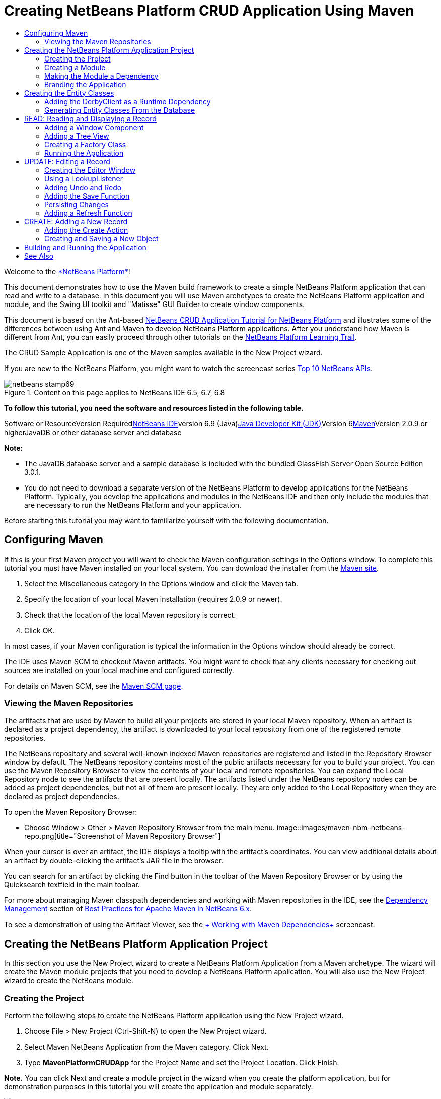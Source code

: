 // 
//     Licensed to the Apache Software Foundation (ASF) under one
//     or more contributor license agreements.  See the NOTICE file
//     distributed with this work for additional information
//     regarding copyright ownership.  The ASF licenses this file
//     to you under the Apache License, Version 2.0 (the
//     "License"); you may not use this file except in compliance
//     with the License.  You may obtain a copy of the License at
// 
//       http://www.apache.org/licenses/LICENSE-2.0
// 
//     Unless required by applicable law or agreed to in writing,
//     software distributed under the License is distributed on an
//     "AS IS" BASIS, WITHOUT WARRANTIES OR CONDITIONS OF ANY
//     KIND, either express or implied.  See the License for the
//     specific language governing permissions and limitations
//     under the License.
//

= Creating NetBeans Platform CRUD Application Using Maven
:jbake-type: platform-tutorial
:jbake-tags: tutorials 
:jbake-status: published
:syntax: true
:source-highlighter: pygments
:toc: left
:toc-title:
:icons: font
:experimental:
:description: Creating NetBeans Platform CRUD Application Using Maven - Apache NetBeans
:keywords: Apache NetBeans Platform, Platform Tutorials, Creating NetBeans Platform CRUD Application Using Maven

Welcome to the link:https://platform.netbeans.org/[+*NetBeans Platform*+]!

This document demonstrates how to use the Maven build framework to create a simple NetBeans Platform application that can read and write to a database. In this document you will use Maven archetypes to create the NetBeans Platform application and module, and the Swing UI toolkit and "Matisse" GUI Builder to create window components.

This document is based on the Ant-based link:nbm-crud.html[+NetBeans CRUD Application Tutorial for NetBeans Platform+] and illustrates some of the differences between using Ant and Maven to develop NetBeans Platform applications. After you understand how Maven is different from Ant, you can easily proceed through other tutorials on the link:https://netbeans.org/kb/trails/platform.html[+NetBeans Platform Learning Trail+].

The CRUD Sample Application is one of the Maven samples available in the New Project wizard.

If you are new to the NetBeans Platform, you might want to watch the screencast series link:https://platform.netbeans.org/tutorials/nbm-10-top-apis.html[+Top 10 NetBeans APIs+].


image::images/netbeans-stamp69.png[title="Content on this page applies to NetBeans IDE 6.5, 6.7, 6.8"]


*To follow this tutorial, you need the software and resources listed in the following table.*

Software or ResourceVersion Requiredlink:http://download.netbeans.org/netbeans/6.9/beta/[+NetBeans IDE+]version 6.9 (Java)link:http://java.sun.com/javase/downloads/index.jsp[+Java Developer Kit (JDK)+]Version 6link:http://maven.apache.org/[+Maven+]Version 2.0.9 or higherJavaDB or other database server and database 

*Note:*

* The JavaDB database server and a sample database is included with the bundled GlassFish Server Open Source Edition 3.0.1.
* You do not need to download a separate version of the NetBeans Platform to develop applications for the NetBeans Platform. Typically, you develop the applications and modules in the NetBeans IDE and then only include the modules that are necessary to run the NetBeans Platform and your application.

Before starting this tutorial you may want to familiarize yourself with the following documentation.



== Configuring Maven

If this is your first Maven project you will want to check the Maven configuration settings in the Options window. To complete this tutorial you must have Maven installed on your local system. You can download the installer from the link:http://maven.apache.org/[+Maven site+].


[start=1]
1. Select the Miscellaneous category in the Options window and click the Maven tab.

[start=2]
2. Specify the location of your local Maven installation (requires 2.0.9 or newer).

[start=3]
3. Check that the location of the local Maven repository is correct.

[start=4]
4. Click OK.

In most cases, if your Maven configuration is typical the information in the Options window should already be correct.

The IDE uses Maven SCM to checkout Maven artifacts. You might want to check that any clients necessary for checking out sources are installed on your local machine and configured correctly.

For details on Maven SCM, see the link:http://maven.apache.org/scm/index.html[+Maven SCM page+].


=== Viewing the Maven Repositories

The artifacts that are used by Maven to build all your projects are stored in your local Maven repository. When an artifact is declared as a project dependency, the artifact is downloaded to your local repository from one of the registered remote repositories.

The NetBeans repository and several well-known indexed Maven repositories are registered and listed in the Repository Browser window by default. The NetBeans repository contains most of the public artifacts necessary for you to build your project. You can use the Maven Repository Browser to view the contents of your local and remote repositories. You can expand the Local Repository node to see the artifacts that are present locally. The artifacts listed under the NetBeans repository nodes can be added as project dependencies, but not all of them are present locally. They are only added to the Local Repository when they are declared as project dependencies.

To open the Maven Repository Browser:

* Choose Window > Other > Maven Repository Browser from the main menu.
image::images/maven-nbm-netbeans-repo.png[title="Screenshot of Maven Repository Browser"]

When your cursor is over an artifact, the IDE displays a tooltip with the artifact's coordinates. You can view additional details about an artifact by double-clicking the artifact's JAR file in the browser.

You can search for an artifact by clicking the Find button in the toolbar of the Maven Repository Browser or by using the Quicksearch textfield in the main toolbar.

For more about managing Maven classpath dependencies and working with Maven repositories in the IDE, see the link:http://wiki.netbeans.org/MavenBestPractices#Dependency_management[+Dependency Management+] section of link:http://wiki.netbeans.org/MavenBestPractices[+Best Practices for Apache Maven in NetBeans 6.x+].

To see a demonstration of using the Artifact Viewer, see the link:https://netbeans.org/kb/docs/java/maven-dependencies-screencast.html[+ Working with Maven Dependencies+] screencast.


== Creating the NetBeans Platform Application Project

In this section you use the New Project wizard to create a NetBeans Platform Application from a Maven archetype. The wizard will create the Maven module projects that you need to develop a NetBeans Platform application. You will also use the New Project wizard to create the NetBeans module.


=== Creating the Project

Perform the following steps to create the NetBeans Platform application using the New Project wizard.


[start=1]
1. Choose File > New Project (Ctrl-Shift-N) to open the New Project wizard.

[start=2]
2. Select Maven NetBeans Application from the Maven category. Click Next.

[start=3]
3. Type *MavenPlatformCRUDApp* for the Project Name and set the Project Location. Click Finish.

*Note.* You can click Next and create a module project in the wizard when you create the platform application, but for demonstration purposes in this tutorial you will create the application and module separately.

image::images/mavencrud-new-project.png[title="Screenshot of New Project wizard"]

When you click Finish, by default the IDE creates the following Maven project types.

* *NetBeans Platform Application.* This project is a container project for the Platform application and lists the modules to include and the location of the project's repositories. This project does not contain any sources. The IDE generates the modules containing the sources and resources in sub-directories of this project.
* *NetBeans Platform based application.* This project specifies the artifacts (sources) needed for compiling the application. The required dependencies (IDE artifacts, module artifacts) are specified in the  ``pom.xml``  file of the project.
* *Platform application branding resources.* This project contains the resources used for branding the application.
image::images/mavencrud-projects-window1.png[title="Project structure in Projects window"]

*Notes.*

* If this is your first NetBeans Platform application using Maven, it can take some time to create the projects because the IDE needs to download any necessary artifacts from the NetBeans repository.
* When you create the project, you will see that some of the projects (for example, the NetBeans Platform based application project) are badged because some dependencies declared in the  ``pom.xml``  file (POM) are unavailable.


=== Creating a Module

In this exercise you will use the New Project wizard to create a NetBeans module.


[start=1]
1. Choose File > New Project (Ctrl-Shift-N) to open the New Project wizard.

[start=2]
2. Select Maven NetBeans Module from the Maven category. Click Next.

[start=3]
3. Type *MavenPlatformCRUDApp-dbaccess* for the Project Name.

[start=4]
4. Specify the Project Location by clicking Browse and locating the directory *MavenPlatformCRUDApp*. Click Open.image::images/mavencrud-select-location.png[title="Select Project Location dialog showing project directory"]

[start=5]
5. Click Finish.

When you click Finish, the wizard creates a NetBeans module project named *MavenPlatformCRUDApp-dbaccess*. The module is automatically configured to be included in the application when you save it in a sub-directory. If you open the POM for the project, you can see that the MavenPlatformCRUDApp is declared as the parent project.


[source,xml]
----

<parent>
    <artifactId>MavenPlatformCRUDApp</artifactId>
    <groupId>com.mycompany</groupId>
    <version>1.0-SNAPSHOT</version>
</parent>
<artifactId>MavenPlatformCRUDApp-dbaccess</artifactId>
<packaging>nbm</packaging>
<version>1.0-SNAPSHOT</version>
<name>MavenPlatformCRUDApp - dbaccess NetBeans Module</name>

----

You can change the display name for the module by editing the  ``<name>``  element in the POM or by modifying the name in the project's Properties window. The default display name is the project's artifactId  ``MavenPlatformCRUDApp-dbaccess`` .

If you look at the POM for the NetBeans Platform Application under the Project Files node in the Projects window, you can see that three modules are listed as modules in the application.


[source,xml]
----

<modules>
   <module>branding</module>
   <module>application</module>
   <module>MavenPlatformCRUDApp-dbaccess</module>
</modules>

----


=== Making the Module a Dependency

You now need to add the module as a dependency of the NetBeans Platform based application. You can add the dependency by editing  ``pom.xml``  in the editor or by using the Add Dependency dialog box.


[start=1]
1. Expand the *NetBeans Platform based application* node in the Projects window.

[start=2]
2. Right-click the Libraries node and choose Add Dependency.

[start=3]
3. Click the Open Projects tab and select *MavenPlatformCRUDApp - dbaccess*. Click OK.image::images/mavencrud-add-dependency1.png[title="Open Projects tab in Add Dependency dialog"]

If you expand the Libraries node of the NetBeans Platform based application in the Projects window, you can see that MavenPlatformCRUDApp-dbaccess is now listed as a dependency.

If you look at the POM of the NetBeans Platform based application, you can see that the module artifact  ``MavenPlatformCRUDApp-dbaccess``  is listed as a required dependency for compiling the application. The artifact will be available after you build the module project and install the artifact in your local repository.


[source,xml]
----

<dependency>
    <groupId>${project.groupId}</groupId>
    <artifactId>*MavenPlatformCRUDApp-dbaccess*</artifactId>
    <version>${project.version}</version>
</dependency>
----


=== Branding the Application

The branding module specifies the branding resources that are used when building the Platform application. The branding dialog enables you to easily specify the name of the application, the splash screen and the application icon and to modify the values of text elements.

In this exercise you will replace the default splash image. By default the branding module generated by the IDE contains an image that is displayed when the platform application starts. You can replace this with a different image by performing the following steps.


[start=1]
1. Right-click the *Platform application branding resources* module in the Projects window and choose Branding.

[start=2]
2. In the Splash Screen tab, specify an image to use as the splash screen by clicking the Browse button next to the default splash screen image and locating the image you want to use. Click OK.

For example, you can copy the image below to your local system and specify the image in the Branding dialog.

image::images/splash-crud.gif[title="Example of default splash image"]

When you launch the application, the new image will appear during startup.


== Creating the Entity Classes

In this section you will generate some entity classes from tables in the Java DB database. To create the entity classes and to use the Java Persistence API (JPA) in your application, you need to have access to a database server and the JPA persistence provider libraries. This tutorial uses the JavaDB database server, but you can configure the application to use other database servers.

The easiest way to make the resources available is to register an instance of GlassFish Server Open Source Edition 3.0.1 that is bundled with the IDE. The Java DB database server, a sample database and the JPA persistence provider are included with the GlassFish server. Before you create the entity classes, start the Java DB by performing the following steps.


[start=1]
1. In the Services window, expand the Servers node and check that a GlassFish instance is registered.

[start=2]
2. Expand the Database node, right-click the database connection node for the *app* database on Java DB ( ``jdbc:derby://localhost:1527/sample [app on APP]`` ) and choose Connect.

When you choose Connect, the IDE will start the database if not already started.


=== Adding the DerbyClient as a Runtime Dependency

In this section you will add the derbyclient-10.5.3.0_1 library as a dependency.


[start=1]
1. Right-click the Libraries node of the *dbaccess* module and choose Add Dependency.

[start=2]
2. Add the library by typing *org.apache.derby* for the GroupId, *derbyclient* for the ArtifactId and *10.5.3.0_1* for the Version.

[start=3]
3. Select *Runtime* from the Scope dropdown list. Click OK.image::images/mavencrud-add-dependency-derby.png[title="Adding derbyclient JAR in Add Dependency dialog"]

If you expand the Runtime Libraries node in the Projects window, you can see that the  ``derbyclient``  library is listed as a dependency.

You can also modify the POM in the editor to specify the value of the  ``<scope>``  element of a dependency.


[source,xml]
----

<dependency>
            <groupId>org.apache.derby</groupId>
            <artifactId>derbyclient</artifactId>
            <version>10.5.3.0_1</version>
            <scope>runtime</scope>
        </dependency>
----


=== Generating Entity Classes From the Database

In this section you will use a wizard to generate entity classes in the *dbaccess* module.


[start=1]
1. Right-click the Source Packages of the *dbaccess* module and choose New > Other.

[start=2]
2. Select Entity Classes from Database in the Persistence category. Click Next.

[start=3]
3. Select the Java DB sample database from the Database Connection dropdown list.

[start=4]
4. Select the Customer table from the Available Tables list and click Add. When you click Add, the related table DiscountCode is also added to the list of Selected Tables list. Click Next.

[start=5]
5. Type *com.mycompany.mavenplatformcrudapp.dbaccess* for the Package name. Make sure that Create Perisistence Unit and Generate Named Query Annotations are selected. Click Finish.

When you click Finish, the IDE generates the Customer and DiscountCode entity classes. The IDE also generates the  ``persistence.xml``  file in the  ``META-INF``  package under the Other Sources node in the  ``src/main/resources``  directory.


== READ: Reading and Displaying a Record

In this section you will use a wizard to add a Window Component to the *dbaccess* module. You will enable a tree view in the window component to display the objects as nodes. You can view the data for each record in the node's properties window.


=== Adding a Window Component

In this exercise you will create the window component.


[start=1]
1. Right-click the project node in the Projects window and choose New > Window.

[start=2]
2. Select *editor* in the Window Position dropdown list and select *Open on application startup*. Click Next.image::images/mavencrud-new-window-customer.png[title="Basic Setting page of New Window wizard"]

[start=3]
3. Type *Customer* as the Class Name Prefix.

[start=4]
4. Type *com.mycompany.mavenplatformcrudapp.viewer* for the Package. Click Finish.

The wizard displays a list of the files that will be created and the files that will be modified.

When you click Finish, in the Projects window you can see that the IDE generated the class  ``CustomerTopComponent.java``  in  ``com.mycompany.mavenplatformcrudapp.viewer``  under Source Packages. You can view the structure of the project in the Files window. To compile a Maven project, only source files can be located under Source Packages ( ``src/main/java``  directory in the Files window). Resource files (e.g., XML files) need to be located under Other Sources ( ``src/main/resources``  directory in the Files window).


=== Adding a Tree View

You will now modify the window component to display the database records in a tree view. You will add the entity manager to the constructor and enable a bean tree view.


[start=1]
1. Click the Source tab of  ``CustomerTopComponent.java``  to view the source code in the editor.

[start=2]
2. Modify the constructor to add the following.

[source,java]
----

public CustomerTopComponent() {
    initComponents();
    setName(NbBundle.getMessage(CustomerTopComponent.class, "CTL_CustomerTopComponent"));
    setToolTipText(NbBundle.getMessage(CustomerTopComponent.class, "HINT_CustomerTopComponent"));
//        setIcon(ImageUtilities.loadImage(ICON_PATH, true));

    *EntityManager entityManager = Persistence.createEntityManagerFactory("com.mycompany_MavenPlatformCRUDApp-dbaccess_nbm_1.0-SNAPSHOTPU").createEntityManager();
    Query query = entityManager.createQuery("SELECT c FROM Customer c");
    List<Customer> resultList = query.getResultList();*
}
----

Check that the name of the persistence unit in the code is correct by comparing it to the name specified in  ``persistence.xml`` .


[start=3]
3. Modify the class signature to implement  ``ExplorerManager.Provider.`` 

[source,java]
----

public final class CustomerTopComponent extends TopComponent *implements ExplorerManager.Provider*
----


[start=4]
4. Fix your imports to import  ``*javax.persistence.Query*``  and  ``*javax.util.List*`` .

[start=5]
5. Declare and initialize the ExplorerManager:

[source,java]
----

private static ExplorerManager em = new ExplorerManager();
----


[start=6]
6. Implement the abstract methods and modify the  ``getExplorerManager``  method to return  ``em`` .

[source,java]
----

@Override
public ExplorerManager getExplorerManager() {
  return em;
}
----

You can put the insert cursor in the class signature and press Alt+Enter to implement the abstract methods.


[start=7]
7. Add the following to the constructor to enable the tree view.

[source,java]
----

BeanTreeView beanTreeView = new BeanTreeView();
add(beanTreeView, BorderLayout.CENTER);
----


[start=8]
8. In Design view, right-click the component and select Set Layout > Border Layout. Save your changes.


=== Creating a Factory Class

You will now create a new class *CustomerChildFactory* in the  ``com.mycompany.mavenplatformcrudapp.viewer``  package that creates a new BeanNode for each customer in your database.


[start=1]
1. Right-click the  ``*com.mycompany.mavenplatformcrudapp.viewer*``  package and choose New > Java Class.

[start=2]
2. Type *CustomerChildFactory* for the Class Name. Click Finish.

[start=3]
3. Modify the signature to extend  ``ChildFactory<Customer>`` .

[start=4]
4. Declare the field  ``resultList``  for the list of items in the table and add the  ``CustomerChildFactory``  method.

[source,java]
----

private List<Customer> resultList;

public CustomerChildFactory(List<Customer> resultList) {
    this.resultList = resultList;
}
----


[start=5]
5. Implement and then modify the  ``createKeys``  abstract method.

[source,java]
----

@Override
    protected boolean createKeys(List<Customer> list) {
      for (Customer customer : resultList) {
          list.add(customer);
      }
      return true;
    }
----


[start=6]
6. Add a method to create the nodes.

[source,java]
----

@Override
protected Node createNodeForKey(Customer c) {
    try {
        return new BeanNode(c);
    } catch (IntrospectionException ex) {
        Exceptions.printStackTrace(ex);
        return null;
    }
}
----


[start=7]
7. Fix your imports to import  ``org.openide.nodes.Node``  and  ``java.beans.InstrospectionException`` . Save your changes.

The class will look like the following:


[source,java]
----

package com.mycompany.mavenplatformcrudapp.viewer;

import com.mycompany.mavenplatformcrudapp.dbaccess.Customer;
import java.beans.IntrospectionException;
import java.util.List;
import org.openide.nodes.BeanNode;
import org.openide.nodes.ChildFactory;
import org.openide.nodes.Node;
import org.openide.util.Exceptions;

public class CustomerChildFactory extends ChildFactory<Customer> {

    private List<Customer> resultList;

    public CustomerChildFactory(List<Customer> resultList) {
        this.resultList = resultList;
    }

    @Override
    protected boolean createKeys(List<Customer> list) {
        for (Customer customer : resultList) {
            list.add(customer);
        }
        return true;
    }

    @Override
    protected Node createNodeForKey(Customer c) {
        try {
            return new BeanNode(c);
        } catch (IntrospectionException ex) {
            Exceptions.printStackTrace(ex);
            return null;
        }
    }

}
----

You now need to modify the *CustomerTopComponent* to use the ExplorerManager to pass the result list from the JPA query to the Node.


[start=1]
1. Add the following lines to the CustomerTopComponent constructor to set the root context for the nodes and to add the TopComponent's ActionMap and ExplorerManager to the Lookup of the TopComponent.

[source,java]
----

    EntityManager entityManager =  Persistence.createEntityManagerFactory("com.mycompany_MavenPlatformCRUDApp-dbaccess_nbm_1.0-SNAPSHOTPU").createEntityManager();
    Query query = entityManager.createQuery("SELECT c FROM Customer c");
    List<Customer> resultList = query.getResultList();
    *em.setRootContext(new AbstractNode(Children.create(new CustomerChildFactory(resultList), true)));
    associateLookup(ExplorerUtils.createLookup(em, getActionMap()));*
----

This will synchronize properties window and tooltip text for each selected Node.


[start=2]
2. Fix your imports and save your changes.


=== Running the Application

In this exercise you will test the application to confirm that the application is able to access and read the database tables correctly. Before you can build and run the application, you need to modify the POM because the application requires a direct dependency on the  ``org-openide-nodes``  and  ``org-openide-explorer``  JARs. You can modify the dependency in the Projects window.


[start=1]
1. Expand the Libraries node of the *dbaccess* module.

[start=2]
2. Right-click the  ``org-openide-nodes``  JAR and choose Declare as Direct Dependency.

[start=3]
3. Right-click the  ``org-openide-explorer``  JAR and choose Declare as Direct Dependency.

[start=4]
4. Right-click the *MavenPlatformCRUDApp NetBeans Platform based application* and choose Build with Dependencies.

The Output window displays the modules that will be included.

image::images/mavencrud-build-output1.png[title="Output window showing build order"]

The Output window also displays the build status.

image::images/mavencrud-build-output2.png[title="Output window showing build was successfull"]

[start=5]
5. Right-click the application and choose Run.

When the application launches, the Customer window will appear with a node for each of the records in the database table.

image::images/mavencrud-customer-window1.png[title="Customer window in application"]

You can right-click a node in the Customer window tree and choose Properties to view additional details about the item.

image::images/mavencrud-read-properties.png[title="Properties window showing details of selected node"]


== UPDATE: Editing a Record

In this section you will add a window component for editing the details of a record.


=== Creating the Editor Window

In this exercise you will create a new window MyEditor that will contain two text fields for editing the name and city fields of the selected node. You will then modify the  ``layer.xml``  file so that the Customer window opens in the explorer mode instead of the editor mode.


[start=1]
1. Right-click the *dbaccess* module and choose New > Window.

[start=2]
2. Select *editor* in the dropdown list and select *Open on application startup*. Click Next.

[start=3]
3. Type *MyEditor* as the Class Name Prefix.

[start=4]
4. Type *com.mycompany.mavenplatformcrudapp.editor* as the package. Click Finish.

[start=5]
5. Add two JLabels and two JTextFields in the Design view of  ``MyEditorTopComponent`` .

[start=6]
6. Set the texts of the labels to "Name" and "City" and set the variable names of the two JTextFields to  ``*jTextField1*``  and  ``*jTextField2*`` . Save your changes.image::images/mavencrud-myeditor-window.png[title="Window component in Design view"]

[start=7]
7. Expand the Important Files node in the Projects window and double-click *XML Layer* to open the  ``layer.xml``  file in the editor.

[start=8]
8. Modify  ``layer.xml``  to specify that the CustomerTopComponent window will appear in the explorer mode. Save your changes.

[source,xml]
----

<folder name="Modes">
    <folder name="editor">
        <file name="MyEditorTopComponent.wstcref" url="MyEditorTopComponentWstcref.xml"/>
    </folder>
    *<folder name="explorer">
        <file name="CustomerTopComponent.wstcref" url="CustomerTopComponentWstcref.xml"/>
    </folder>*
</folder>
            
----

You can now test the application to check that the windows open and that they are in the correct location.

Remember to Clean the application before you Build with Dependencies.

You can now start adding code so that when you select a node in the Customer window, the name and city fields of the object are displayed in the editor.


=== Using a LookupListener

In this exercise you will modify the Customer window so that a when a node is selected a new  ``Customer``  object is added to the Lookup of the Node. You will then modify MyEditor so that the window will implement  ``link:http://bits.netbeans.org/dev/javadoc/org-openide-util-lookup/org/openide/util/LookupListener.html[+LookupListener+]``  to listen for  ``Customer``  objects that are added to the Lookup.


[start=1]
1. Modify the  ``createNodeForKey``  method in *CustomerChildFactory* to create an  ``AbstractNode``  instead of a  ``BeanNode`` .

[source,java]
----

@Override
protected Node createNodeForKey(Customer c) {
  *Node node = new AbstractNode(Children.LEAF, Lookups.singleton(c));
  node.setDisplayName(c.getName());
  node.setShortDescription(c.getCity());
  return node;*
//        try {
//            return new BeanNode(c);
//        } catch (IntrospectionException ex) {
//            Exceptions.printStackTrace(ex);
//            return null;
//        }
}
----

When you select a new node in the Customer window, the selected  ``Customer``  object is added to the window's Lookup.


[start=2]
2. Click the Source tab of *MyEditorTopComponent* and modify the class signature to implement  ``LookupListener`` .

[source,java]
----

public final class MyEditorTopComponent extends TopComponent *implements LookupListener*
----


[start=3]
3. Add a variable for storing the results.

[source,java]
----

private Lookup.Result result = null;
----


[start=4]
4. Implement the required abstract methods to add the  ``resultChanged``  method.

[start=5]
5. Modify the  ``resultChanged``  method to update the jTextFields each time a new  ``Customer``  object is introduced into the Lookup.

[source,java]
----

      @Override
      public void resultChanged(LookupEvent le) {
          Lookup.Result r = (Lookup.Result) le.getSource();
          Collection<Customer> coll = r.allInstances();
          if (!coll.isEmpty()) {
              for (Customer cust : coll) {
                  jTextField1.setText(cust.getName());
                  jTextField2.setText(cust.getCity());
              }
          } else {
              jTextField1.setText("[no name]");
              jTextField2.setText("[no city]");
          }
      }

----

After defining the LookupListener, you can add it to the  ``Lookup.Result``  obtained from the global context. The global context proxies the context of the selected Node. For example, if "Ford Motor Co" is selected in the tree hierarchy, the  ``Customer``  object for "Ford Motor Co" is added to the Lookup of the Node. Because it is the currently selected Node, the  ``Customer``  object for "Ford Motor Co" is now available in the global context. That is what is then passed to the  ``resultChanged`` , causing the text fields to be populated.


[start=6]
6. Modify the  ``componentOpened``  and  ``componentClosed``  methods to make LookupListener active when the editor window is opened.

[source,java]
----

      @Override
      public void componentOpened() {
          result = WindowManager.getDefault().findTopComponent("CustomerTopComponent").getLookup().lookupResult(Customer.class);
          result.addLookupListener(this);
          resultChanged(new LookupEvent(result));
      }

      @Override
      public void componentClosed() {
          result.removeLookupListener(this);
          result = null;
      }
----

Because the editor window is set to open when the application starts, the LookupListener will also be available at the time that the application starts up.

In this example you are using the local Lookup provided by the Customer window. The window is identified explicitly in this case by the string " ``CustomerTopComponent`` ". The string is specified in the source code of  ``CustomerTopComponent``  as the ID of the CustomerTopComponent. This approach only works if the MyEditorTopComponent can find a TopComponent with the ID "CustomerTopComponent".

A more flexible approach that involves rewriting the selection model is described in this link:http://weblogs.java.net/blog/timboudreau/archive/2007/01/how_to_replace.html[+blog entry by Tim Boudreau+].

You can run the application again after performing Clean and Build with Dependencies. The editor window is now updated when you select a new Node in the Customer window. No properties are displayed in a node's Properties window because you are now using  ``AbstractNode``  instead of  ``BeanNode`` .


=== Adding Undo and Redo

In this exercise you will enable the Undo and Redo functions by implementing the  ``link:http://bits.netbeans.org/dev/javadoc/org-openide-awt/org/openide/awt/UndoRedo.html[+UndoRedo+]``  manager. The Undo and Redo buttons in the toolbar and the Undo and Redo menu items will be enabled when a user makes a change to one of the fields in the Editor window.


[start=1]
1. Declare and instantiate a new UndoRedoManager at the top of the MyEditorTopComponent.

[source,java]
----

private UndoRedo.Manager manager = new UndoRedo.Manager();
----


[start=2]
2. Create a  ``getUndoRedo()``  method in the MyEditorTopComponent:

[source,java]
----

@Override
public UndoRedo getUndoRedo() {
  return manager;
}
----


[start=3]
3. Add the following to the constructor.

[source,java]
----

jTextField1.getDocument().addUndoableEditListener(manager);
jTextField2.getDocument().addUndoableEditListener(manager);
----

You can run the application to test that the buttons and menu items for the Undo and Redo functionality are working.


=== Adding the Save Function

In this exercise you will integrate the NetBeans Platform's Save functionality. You will modify the  ``layer.xml``  file to hide the "Save All" button in the toolbar and to add the "Save" button. You will then add listeners to detect changes in the textfields and a  ``fire``  method that is triggered when a change is detected.


[start=1]
1. Open and modify the  ``layer.xml``  file of the *dbaccess* module to add a Toolbar element.

[source,xml]
----

    *<folder name="Toolbars">
      <folder name="File">
          <file name="org-openide-actions-SaveAction.shadow">
              <attr name="originalFile" stringvalue="Actions/System/org-openide-actions-SaveAction.instance"/>
              <attr name="position" intvalue="444"/>
          </file>
          <file name="org-openide-actions-SaveAllAction.shadow_hidden"/>
      </folder>
    </folder>*
</filesystem>
----


[start=2]
2. In the *MyEditorTopComponent* constructor, add the following call to fire a method when a change is detected in the text fields.

[source,java]
----

public MyEditorTopComponent() {

          ...
    jTextField1.getDocument().addUndoableEditListener(manager);
    jTextField2.getDocument().addUndoableEditListener(manager);

    *jTextField1.getDocument().addDocumentListener(new DocumentListener() {
        public void insertUpdate(DocumentEvent arg0) {
          fire(true);
        }
        public void removeUpdate(DocumentEvent arg0) {
          fire(true);
        }
        public void changedUpdate(DocumentEvent arg0) {
          fire(true);
        }
    });

    jTextField2.getDocument().addDocumentListener(new DocumentListener() {
        public void insertUpdate(DocumentEvent arg0) {
          fire(true);
        }
        public void removeUpdate(DocumentEvent arg0) {
          fire(true);
        }
        public void changedUpdate(DocumentEvent arg0) {
          fire(true);
        }
    });

    //Create a new instance of our SaveCookie implementation:
    impl = new SaveCookieImpl();

    //Create a new instance of our dynamic object:
    content = new InstanceContent();

    //Add the dynamic object to the TopComponent Lookup:
    associateLookup(new AbstractLookup(content));*

    ...
}
----


[start=3]
3. Add the  ``fire``  method that is called whenever a change is detected.

[source,java]
----

public void fire(boolean modified) {
  if (modified) {
      //If the text is modified,
      //we add SaveCookie impl to Lookup:
      content.add(impl);
  } else {
      //Otherwise, we remove the SaveCookie impl from the lookup:
      content.remove(impl);
  }
}
----


[start=4]
4. Add the following implementation of  ``link:http://bits.netbeans.org/dev/javadoc/org-openide-nodes/org/openide/cookies/SaveCookie.html[+SaveCookie+]``  that is added to the  ``InstanceContent``  by the  ``fire``  method.

[source,java]
----

private class SaveCookieImpl implements SaveCookie {

  @Override
  public void save() throws IOException {

     Confirmation message = new NotifyDescriptor.Confirmation("Do you want to save \""
              + jTextField1.getText() + " (" + jTextField2.getText() + ")\"?",
              NotifyDescriptor.OK_CANCEL_OPTION,
              NotifyDescriptor.QUESTION_MESSAGE);

      Object result = DialogDisplayer.getDefault().notify(message);
      //When user clicks "Yes", indicating they really want to save,
      //we need to disable the Save action,
      //so that it will only be usable when the next change is made
      //to the JTextArea:
      if (NotifyDescriptor.YES_OPTION.equals(result)) {
          fire(false);
          //Implement your save functionality here.
      }
  }
}
----


[start=5]
5. Add the following fields to MyEditorTopComponent.

[source,java]
----

private final SaveCookieImpl impl;
private final InstanceContent content;

----


[start=6]
6. Fix your imports and save your changes.

[start=7]
7. Right-click the  ``org-openide-dialogs``  JAR under the Libraries node in the Projects window and choose Declare as Direct Dependency.

You can now clean, build with dependencies and run the application to confirm that the Save button is enabled when you modify a text field.


=== Persisting Changes

In the next exercise you will add code to persist the changes. At the moment, the application correctly recognizes when a change is made to a field and enables the option to save the changes. When you click Save, a dialog appears prompting you to confirm that you want to save the changes. However, the changes are not persisted when you click OK in the dialog. To persist the changes, you need to add some JPA code to handle persistence to the database.


[start=1]
1. Add the following field to *MyEditorTopComponent*.

[source,java]
----

private Customer customer;
----


[start=2]
2. Add the JPA code for persisting changes by modifying the  ``save``  method to replace the comment  ``"//Implement your save functionality here." ``  with the following code.

[source,java]
----

@Override
public void save() throws IOException {
...
    if (NotifyDescriptor.YES_OPTION.equals(result)) {
        fire(false);
        *EntityManager entityManager = Persistence.createEntityManagerFactory("com.mycompany_MavenPlatformCRUDApp-dbaccess_nbm_1.0-SNAPSHOTPU").createEntityManager();
        entityManager.getTransaction().begin();
        Customer c = entityManager.find(Customer.class, customer.getCustomerId());
        c.setName(jTextField1.getText());
        c.setCity(jTextField2.getText());
        entityManager.getTransaction().commit();*
    }
}
----

Check that the name of the peristence unit is correct.

The "customer" in  ``customer.getCustomerId()``  is currently undefined. In the next step you set  ``customer``  to the current  ``Customer``  object used to get the the Customer ID.


[start=3]
3. Add the following line in bold to the  ``resultChanged``  method.

[source,java]
----

@Override
public void resultChanged(LookupEvent le) {
    Lookup.Result r = (Lookup.Result) le.getSource();
    Collection<Customer> coll = r.allInstances();
    if (!coll.isEmpty()) {
      for (Customer cust : coll) {
          *customer = cust;*
          jTextField1.setText(cust.getName());
          jTextField2.setText(cust.getCity());
      }
    } else {
      jTextField1.setText("[no name]");
      jTextField2.setText("[no city]");
    }
}
----


[start=4]
4. Fix your imports and save your changes.

You can run the application and change some data to test if the save function is working correctly and persists the changes. At the moment, the editor does not update the fields to reflect the changed data. To check if the data is persisted you will need to restart the application.

In the next exercise you will add a "Refresh" function that will reload the data from the database and enable you to see the changes in the editor.


=== Adding a Refresh Function

In this exercise you will add functionality for updating the Customer viewer by adding a "Refresh" menu item to the root node in the Customer window.


[start=1]
1. Right-click the  ``*com.mycompany.mavenplatformcrudapp.viewer*``  package and choose New > Java Class and create a class named *CustomerRootNode*.

[start=2]
2. Modify the class to extend  ``AbstractNode``  and add the following methods.

[source,java]
----

public class CustomerRootNode extends AbstractNode {

    *public CustomerRootNode(Children kids) {
      super(kids);
      setDisplayName("Root");
    }

    @Override
    public Action[] getActions(boolean context) {
      Action[] result = new Action[]{
          new RefreshAction()};
      return result;
    }

    private final class RefreshAction extends AbstractAction {

      public RefreshAction() {
          putValue(Action.NAME, "Refresh");
      }

      public void actionPerformed(ActionEvent e) {
          CustomerTopComponent.refreshNode();
      }
    }*

}
----

Note that a "Refresh" action is bound to the new Root node.


[start=3]
3. Fix your imports to import * ``javax.swing.Action`` *. Save your changes.

[start=4]
4. Modify *CustomerTopComponent* to add the following method for refreshing the view:

[source,java]
----

public static void refreshNode() {
    EntityManager entityManager = Persistence.createEntityManagerFactory("com.mycompany_MavenPlatformCRUDApp-dbaccess_nbm_1.0-SNAPSHOTPU").createEntityManager();
    Query query = entityManager.createQuery("SELECT c FROM Customer c");
    List<Customer> resultList = query.getResultList();
    em.setRootContext(new *CustomerRootNode*(Children.create(new CustomerChildFactory(resultList), true)));
}
----

Notice that the method uses *CustomerRootNode* for setting the root context.

In the  ``CustomerRootNode``  class, you can press Alt+Enter in the line containing  ``refreshNode``  if you want the IDE to generate the method skeleton for you.


[start=5]
5. Modify the code in the constructor of the CustomerTopComponent with a call to *CustomerRootNode* instead of *AbstractNode*.

Calling  ``CustomerRootNode``  automatically calls the  ``refreshNode``  method and invokes a "Refresh".


[start=6]
6. Fix your imports and save your changes.

If you run the application you will see that there is a new root node with a "Refresh" action available in the popup menu.

You can reuse the  ``refreshNode``  method and implement an automatic refresh by calling the  ``refreshNode``  method from the  ``save``  method. Alternatively, you could create a separate module containing the refresh action and the module could be shared between the modules.


== CREATE: Adding a New Record

In this section, you allow the user to create a new entry in the database.


=== Adding the Create Action


[start=1]
1. Right-click the *dbaccess* module and choose New > Action.

[start=2]
2. Select Always Enabled. Click Next.

[start=3]
3. Select *File* in the Category dropdown list.

[start=4]
4. Select Global Toolbar Button. Click Next.image::images/mavencrud-new-action.png[title="GUI Registration in New Action wizard"]

[start=5]
5. Type *NewAction* for the Class Name.

[start=6]
6. Type *My New Action* for the Display Name.

[start=7]
7. Click Browse and select an image that will be used in the toolbar.

You can copy the following image  ``abc16.png``  to your desktop and specify the image in the wizard. ( image::images/abc16.png[title="Sample 16 x 16 icon"] )


[start=8]
8. Select the *com.mycompany.mavenplatformcrudapp.editor* package. Click Finish.

[start=9]
9. Modify the  ``NewAction``  class to open the MyEditorTopComponent and clear the fields.

[source,java]
----

import java.awt.event.ActionEvent;
import java.awt.event.ActionListener;

public final class NewAction implements ActionListener {

    public void actionPerformed(ActionEvent e) {
        MyEditorTopComponent tc = MyEditorTopComponent.getDefault();
        tc.resetFields();
        tc.open();
        tc.requestActive();
    }

}
----

The action implements the ActionListener class, which is bound to the application via entries in the layer file, put there by the New Action wizard.


=== Creating and Saving a New Object


[start=1]
1. In the *MyEditorTopComponent*, add the following method for resetting the JTextFields and creating a new  ``Customer``  object.

[source,java]
----

public void resetFields() {
    customer = new Customer();
    jTextField1.setText("");
    jTextField2.setText("");
}
----

In the  ``NewAction``  class you can press Alt+Enter in the call to  ``resetFields``  if you want the IDE to generate a method skeleton in MyEditorTopComponent.


[start=2]
2. In the SaveCookie, ensure that a return of null indicates that a new entry is saved, instead of an existing entry being updated:

[source,java]
----

public void save() throws IOException {

    Confirmation message = new NotifyDescriptor.Confirmation("Do you want to save \""
                  + jTextField1.getText() + " (" + jTextField2.getText() + ")\"?",
                  NotifyDescriptor.OK_CANCEL_OPTION,
                  NotifyDescriptor.QUESTION_MESSAGE);

    Object result = DialogDisplayer.getDefault().notify(msg);

    //When user clicks "Yes", indicating they really want to save,
    //we need to disable the Save button and Save menu item,
    //so that it will only be usable when the next change is made
    //to the text field:
    if (NotifyDescriptor.YES_OPTION.equals(result)) {
        fire(false);
        EntityManager entityManager = Persistence.createEntityManagerFactory("CustomerLibraryPU").createEntityManager();
        entityManager.getTransaction().begin();
        *if (customer.getCustomerId() != null) {*
            Customer c = entityManager.find(Customer.class, cude.getCustomerId());
            c.setName(jTextField1.getText());
            c.setCity(jTextField2.getText());
            entityManager.getTransaction().commit();
        *} else {
            Query query = entityManager.createQuery("SELECT c FROM Customer c");
            List<Customer> resultList = query.getResultList();
            customer.setCustomerId(resultList.size()+1);
            customer.setName(jTextField1.getText());
            customer.setCity(jTextField2.getText());
            //adds more fields that will populate the zip and discountCode columns
            customer.setZip("12345");
            customer.setDiscountCode(entityManager.find(DiscountCode.class, 'H'));

            entityManager.persist(customer);
            entityManager.getTransaction().commit();
        }*
    }

}
----

The code also writes some arbitrary data to DiscountCode because the field cannot be empty.


[start=3]
3. Fix your imports to import  ``*javax.persistence.Query*`` . Save your changes.


== Building and Running the Application

The application now performs three of the CRUD functions: Create, Read and Update. You can now build and run the application to check that all the functions are performing correctly.


[start=1]
1. Right-click the project node of the *MavenPlatformCRUDApp NetBeans Platform based application* and choose Clean.

[start=2]
2. Right-click the project node of the *MavenPlatformCRUDApp NetBeans Platform based application* and choose Build with Dependencies.

[start=3]
3. Right-click the project node of the *MavenPlatformCRUDApp NetBeans Platform based application* and choose Run.

When you click Run, the IDE launches the platform application. The application populates the tree in the Customer window with the names of the customers in the database. When you select a node in the Customer window, the My Editor window displays the name and city of the selected customer. You can modify and save the data in the Name and City fields. To create a new customer, click the My Action button in the toolbar and enter a name in city in the empty text fields in the My Editor window and then click Save.

image::images/mavencrud-finished-app.png[title="Finished application showing Customer and MyEditor windows"]

After you create or modify a customer, you will need to refresh the Root node in the Customer window if you did not implement the Refresh action on Save.

This tutorial demonstrated how creating a NetBeans Platform application using Maven is not very different from creating an application using Ant. The major difference is understanding how the Maven POM controls how the application is assembled. For more examples on how to build NetBeans Platform applications and modules, see the tutorials listed in the link:https://netbeans.org/kb/trails/platform.html[+NetBeans Platform Learning Trail+].

 link:https://netbeans.org/about/contact_form.html?to=3&subject=Feedback:%20NetBeans%20Platform%20CRUD%20Application%20Using%20Maven[+ Send Us Your Feedback+]

 


== See Also

This concludes the CRUD Tutorial. This document has described how to use the Maven build framework to create a new NetBeans Platform application with CRUD functionality. For more information about creating and developing applications, see the following resources.

* link:https://netbeans.org/kb/trails/platform.html[+NetBeans Platform Learning Trail+]
* link:http://bits.netbeans.org/dev/javadoc/[+NetBeans API Javadoc+]

If you have any questions about the NetBeans Platform, feel free to write to the mailing list, dev@platform.netbeans.org, or view the link:https://netbeans.org/projects/platform/lists/dev/archive[+NetBeans Platform mailing list archive+].

